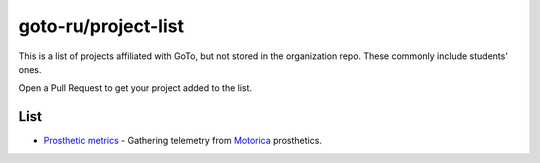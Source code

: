 goto-ru/project-list
-----------------------------

|goto-ru|

This is a list of projects affiliated with GoTo, but not stored in the organization repo. These commonly include students' ones.

Open a Pull Request to get your project added to the list.

List
====

- `Prosthetic metrics <https://gitlab.com/groups/prosthetic-metrics>`_ - Gathering telemetry from `Motorica <http://motorica.org>`_ prosthetics.

.. |goto-ru| image:: https://img.shields.io/badge/GoTo-project-4bb89b.svg
        :target: https://github.com/goto-ru/
        :alt: GoTo project
